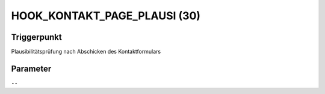 HOOK_KONTAKT_PAGE_PLAUSI (30)
=============================

Triggerpunkt
""""""""""""

Plausibilitätsprüfung nach Abschicken des Kontaktformulars

Parameter
"""""""""

``--``
